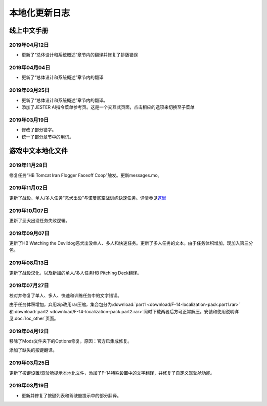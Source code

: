 本地化更新日志
#####################


.. raw:: html
	
	<br>


线上中文手册
==============

.. _manual_lastest:

2019年04月12日
****************

* 更新了“总体设计和系统概述”章节内的翻译并修复了排版错误


2019年04月04日
****************

* 更新了“总体设计和系统概述”章节内的翻译


2019年03月25日
****************

* 更新了“总体设计和系统概述”章节内的翻译。
* 添加了JESTER AI指令菜单参考页。这是一个交互式页面，点击相应的选项来切换至子菜单

2019年03月19日
****************

* 修改了部分错字。
* 统一了部分章节中的用词。


.. raw:: html
	
	<br>
	<br>
	<br>


游戏中文本地化文件
====================

.. _game_file_lastest:

2019年11月28日
****************
修复任务“HB Tomcat Iran Flogger Faceoff Coop”触发。更新messages.mo。

2019年11月02日
****************
更新了战役、单人/多人任务“恶犬出没”与诺曼底空战训练快速任务。详情参见\ `这里 <https://bilibili.com/read/cv3875760/>`_\

2019年10月07日
****************
更新了恶犬出没任务失败逻辑。


2019年09月07日
****************
更新了HB Watching the Devildog恶犬出没单人、多人和快速任务。更新了多人任务的文本。由于任务体积增加，现加入第三分包。

2019年08月13日
****************
更新了战役汉化，以及新加的单人/多人任务HB Pitching Deck翻译。

2019年07月27日
****************

校对并修复了单人、多人、快速和训练任务中的文字错误。

由于任务体积增加，弃用zip改用rar压缩，集合包分为\ :download:`part1 <download/F-14-localization-pack.part1.rar>` 和\ :download:`part2 <download/F-14-localization-pack.part2.rar>`\ 
同时下载两者后方可正常解压。安装和使用说明详见\ :doc:`loc_other`\ 页面。

2019年04月12日
****************

移除了Mods文件夹下的Options修复，原因：官方已集成修复。

添加了缺失的按键翻译。

2019年03月25日
****************

更新了按键设置/驾驶舱提示本地化文件，添加了F-14特殊设置中的文字翻译，并修复了自定义驾驶舱功能。

2019年03月19日
******************

* 更新并修复了按键列表和驾驶舱提示中的部分翻译。